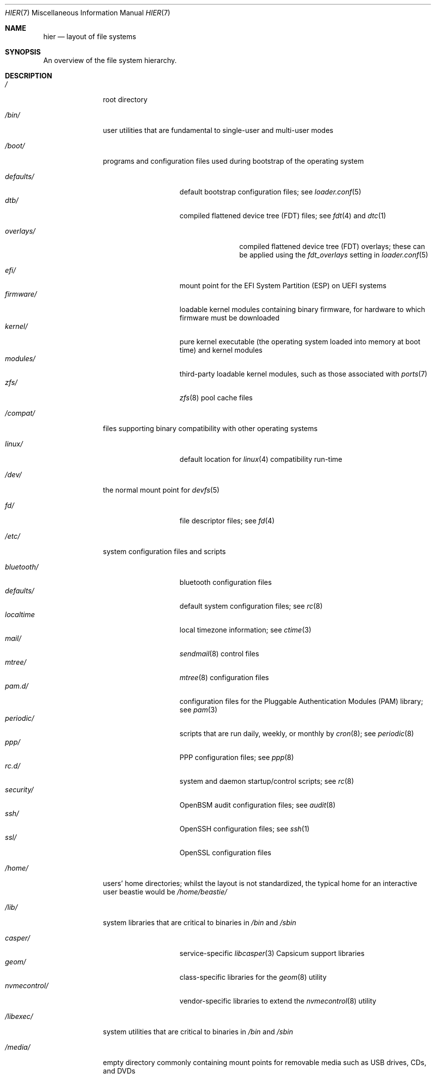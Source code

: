 .\" Copyright (c) 1990, 1993
.\"	The Regents of the University of California.  All rights reserved.
.\"
.\" Redistribution and use in source and binary forms, with or without
.\" modification, are permitted provided that the following conditions
.\" are met:
.\" 1. Redistributions of source code must retain the above copyright
.\"    notice, this list of conditions and the following disclaimer.
.\" 2. Redistributions in binary form must reproduce the above copyright
.\"    notice, this list of conditions and the following disclaimer in the
.\"    documentation and/or other materials provided with the distribution.
.\" 3. Neither the name of the University nor the names of its contributors
.\"    may be used to endorse or promote products derived from this software
.\"    without specific prior written permission.
.\"
.\" THIS SOFTWARE IS PROVIDED BY THE REGENTS AND CONTRIBUTORS ``AS IS'' AND
.\" ANY EXPRESS OR IMPLIED WARRANTIES, INCLUDING, BUT NOT LIMITED TO, THE
.\" IMPLIED WARRANTIES OF MERCHANTABILITY AND FITNESS FOR A PARTICULAR PURPOSE
.\" ARE DISCLAIMED.  IN NO EVENT SHALL THE REGENTS OR CONTRIBUTORS BE LIABLE
.\" FOR ANY DIRECT, INDIRECT, INCIDENTAL, SPECIAL, EXEMPLARY, OR CONSEQUENTIAL
.\" DAMAGES (INCLUDING, BUT NOT LIMITED TO, PROCUREMENT OF SUBSTITUTE GOODS
.\" OR SERVICES; LOSS OF USE, DATA, OR PROFITS; OR BUSINESS INTERRUPTION)
.\" HOWEVER CAUSED AND ON ANY THEORY OF LIABILITY, WHETHER IN CONTRACT, STRICT
.\" LIABILITY, OR TORT (INCLUDING NEGLIGENCE OR OTHERWISE) ARISING IN ANY WAY
.\" OUT OF THE USE OF THIS SOFTWARE, EVEN IF ADVISED OF THE POSSIBILITY OF
.\" SUCH DAMAGE.
.\"
.Dd July 6, 2023
.Dt HIER 7
.Os
.Sh NAME
.Nm hier
.Nd layout of file systems
.Sh SYNOPSIS
An overview of the file system hierarchy.
.Sh DESCRIPTION
.Bl -tag -width "/libexec/"
.It Pa /
root directory
.It Pa /bin/
user utilities that are fundamental to single-user and multi-user modes
.It Pa /boot/
programs and configuration files used during bootstrap of the operating system
.Pp
.Bl -tag -width "nvmecontrol/" -compact
.It Pa defaults/
default bootstrap configuration files; see
.Xr loader.conf 5
.It Pa dtb/
compiled flattened device tree (FDT) files; see
.Xr fdt 4
and
.Xr dtc 1
.Pp
.Bl -tag -width "overlays/" -compact
.It Pa overlays/
compiled flattened device tree (FDT) overlays; these can be applied using the
.Va fdt_overlays
setting in
.Xr loader.conf 5
.El
.Pp
.It Pa efi/
mount point for the EFI System Partition (ESP) on UEFI systems
.It Pa firmware/
loadable kernel modules containing binary firmware, for hardware to which
firmware must be downloaded
.It Pa kernel/
pure kernel executable (the operating system loaded into memory at boot time)
and kernel modules
.It Pa modules/
third-party loadable kernel modules, such as those associated with
.Xr ports 7
.It Pa zfs/
.Xr zfs 8
pool cache files
.El
.It Pa /compat/
files supporting binary compatibility with other operating systems
.Pp
.Bl -tag -width "nvmecontrol/" -compact
.It Pa linux/
default location for
.Xr linux 4
compatibility run-time
.El
.Pp
.It Pa /dev/
the normal mount point for
.Xr devfs 5
.Pp
.Bl -tag -width "nvmecontrol/" -compact
.It Pa fd/
file descriptor files; see
.Xr fd 4
.El
.It Pa /etc/
system configuration files and scripts
.Pp
.Bl -tag -width "nvmecontrol/" -compact
.It Pa bluetooth/
bluetooth configuration files
.It Pa defaults/
default system configuration files; see
.Xr rc 8
.It Pa localtime
local timezone information; see
.Xr ctime 3
.It Pa mail/
.Xr sendmail 8
control files
.It Pa mtree/
.Xr mtree 8
configuration files
.It Pa pam.d/
configuration files for the Pluggable Authentication Modules (PAM) library; see
.Xr pam 3
.It Pa periodic/
scripts that are run daily, weekly, or monthly by
.Xr cron 8 ;
see
.Xr periodic 8
.It Pa ppp/
PPP configuration files; see
.Xr ppp 8
.It Pa rc.d/
system and daemon startup/control scripts; see
.Xr rc 8
.It Pa security/
OpenBSM audit configuration files; see
.Xr audit 8
.It Pa ssh/
OpenSSH configuration files; see
.Xr ssh 1
.It Pa ssl/
OpenSSL configuration files
.El
.It Pa /home/
users' home directories; whilst the layout is not standardized, the typical home for an interactive user
.Dv beastie
would be
.Pa /home/beastie/
.It Pa /lib/
system libraries that are critical to binaries in
.Pa /bin
and
.Pa /sbin
.Pp
.Bl -tag -width "nvmecontrol/" -compact
.It Pa casper/
service-specific
.Xr libcasper 3
Capsicum support libraries
.It Pa geom/
class-specific libraries for the
.Xr geom 8
utility
.It Pa nvmecontrol/
vendor-specific libraries to extend the
.Xr nvmecontrol 8
utility
.El
.It Pa /libexec/
system utilities that are critical to binaries in
.Pa /bin
and
.Pa /sbin
.It Pa /media/
empty directory commonly containing mount points for removable media such as
USB drives, CDs, and DVDs
.It Pa /mnt/
empty directory commonly used by system administrators as a temporary mount
point
.It Pa /net/
automounted NFS shares; see
.Xr auto_master 5
.It Pa /nonexistent/
a non-existent directory; conventionally, a home directory for special user
accounts that do not require a home directory.  See also
.Pa /var/empty/
.It Pa /proc/
process file system; see
.Xr procfs 5
.It Pa /rescue/
statically-linked programs for emergency recovery; see
.Xr rescue 8
.It Pa /root/
home directory of the root user
.It Pa /sbin/
system programs and administration utilities that are fundamental to
single-user and multi-user modes
.It Pa /tmp/
temporary files that may be removed by
.Xr rc 8 ;
see the
.Va clear_tmp_enable
variable of
.Xr rc.conf 5
.It Pa /usr/
contains the majority of user utilities and applications
.Pp
.Bl -tag -width "freebsd-dist/" -compact
.It Pa bin/
common utilities, programming tools, and applications
.It Pa freebsd-dist/
distribution files
.Pq like base.txz ; see
.Xr release 7
and
.Xr bsdinstall 8
.It Pa include/
standard C include files
.It Pa lib/
shared and archive
.Xr ar 1 Ns -type
libraries
.Pp
.Bl -tag -width Fl -compact
.It Pa compat/
shared libraries for compatibility
.It Pa debug/
standalone debug data for the kernel and base system libraries and binaries
.It Pa dtrace/
DTrace library scripts
.It Pa engines/
OpenSSL (Cryptography/SSL toolkit) dynamically loadable engines
.El
.Pp
.It Pa libdata/
miscellaneous utility data files
.Pp
.Bl -tag -width Fl -compact
.It Pa gcc/
GCC configuration data
.It Pa ldscripts/
linker scripts; see
.Xr ld 1
.It Pa pkgconfig/
.Xr pc 5 Pq Pa ports/devel/pkgconf
files; collections of compiler flags, linker flags, and other information
relevant to library use
.El
.Pp
.It Pa libexec/
system daemons and system utilities that are executed by other programs
.Pp
.Bl -tag -width Fl -compact
.It Pa aout/
utilities to manipulate a.out executables
.It Pa elf/
utilities to manipulate ELF executables
.It Pa lpr/
utilities and filters for LP print system; see
.Xr lpr 1
.It Pa sendmail/
the
.Xr sendmail 8
binary; see
.Xr mailwrapper 8
.It Pa sm.bin/
restricted shell for
.Xr sendmail 8 ;
see
.Xr smrsh 8
.El
.Pp
.It Pa local/
local executables, libraries, etc.
Also used as the default destination for the
.Xr ports 7
framework.
Within
.Pa local/ ,
the general layout sketched out by
.Nm
for
.Pa /usr
should be used.
Exceptions are the ports documentation
.Po in
.Pa share/doc/<port>/ Ns Pc ,
and
.Pa /usr/local/etc
.Po mimics
.Pa /etc Ns Pc .
.It Pa obj/
architecture-specific target tree produced by building
.Fx
from source; see
.Xr build 7
.It Pa ports/
.Fx
ports collection; see
.Xr ports 7
.It Pa sbin/
system daemons and system utilities that are executed by users
.It Pa share/
architecture-independent files
.Pp
.Bl -tag -width Fl -compact
.It Pa calendar/
system-wide calendar files; see
.Xr calendar 1
.It Pa dict/
word lists; see
.Xr look 1
.Pp
.Bl -tag -width Fl -compact
.It Pa freebsd
.Fx Ns -specific
terms, proper names, and jargon
.It Pa web2
words from Webster's Second International
.El
.Pp
.It Pa doc/
miscellaneous documentation
.It Pa examples/
various examples for users and programmers
.It Pa firmware/
firmware images loaded by userland programs
.It Pa games/
used by various games
.It Pa keys/
known trusted and revoked keys
.Pp
.Bl -tag -width Fl -compact
.It Pa pkg/
fingerprints for
.Xr pkg 7
and
.Xr pkg 8
.El
.Pp
.It Pa locale/
localization files; see
.Xr setlocale 3
.It Pa man/
manual pages
.It Pa misc/
miscellaneous system-wide files
.Pp
.Bl -tag -width Fl -compact
.It Pa termcap
terminal characteristics database; see
.Xr termcap 5
.El
.Pp
.It Pa mk/
templates for make; see
.Xr make 1
.It Pa nls/
national language support files
.It Pa security/
data files for security policies such as
.Xr mac_lomac 4
.It Pa sendmail/
.Xr sendmail 8
configuration files
.It Pa skel/
example
.Pa .\&
(dot) files for new accounts
.It Pa snmp/
MIBs, example files and tree definitions for the SNMP daemon
.Pp
.Bl -tag -width Fl -compact
.It Pa defs/
tree definition files for use with
.Xr gensnmptree 1
.It Pa mibs/
MIB files
.El
.Pp
.It Pa syscons/
.Xr syscons 4
files
.Pp
.Bl -tag -width Fl -compact
.It Pa fonts/
console fonts; see
.Xr vidcontrol 1
and
.Xr vidfont 1
.It Pa keymaps/
console keyboard maps; see
.Xr kbdcontrol 1
and
.Xr kbdmap 1
.It Pa scrnmaps/
console screen maps
.El
.Pp
.It Pa sysroot/
files necessary for the -sysroot compiler/linker argument to build non-native
binaries
.Pp
.Bl -tag -width Fl -compact
.It Pa VERSION/
files for
.Fx
release VERSION.
By convention,
.Dq VERSION
matches
.Xr uname 1
.Fl r .
.Pp
.Bl -tag -width Fl -compact
.It Pa MACHINE.MACHINE_ARCH/
represent the binary ABI for these files.
.Dq MACHINE
matches
.Xr uname 1
.Fl m .
.Dq MACHINE_ARCH
matches
.Xr uname 1
.Fl p .
.El
.El
.Pp
.It Pa tabset/
tab description files for a variety of terminals; used in the termcap file;
see
.Xr termcap 5
.It Pa vi/
localization support and utilities for
.Xr vi 1
.It Pa vt/
.Xr vt 4
files
.Pp
.Bl -tag -width Fl -compact
.It Pa fonts/
console fonts; see
.Xr vidcontrol 1
and
.Xr vidfont 1
.It Pa keymaps/
console keyboard maps; see
.Xr kbdcontrol 1
and
.Xr kbdmap 1
.\" .It Pa scrnmaps/
.\" console screen maps
.El
.Pp
.It Pa zoneinfo/
timezone configuration information; see
.Xr tzfile 5
.El
.Pp
.It Pa src/
.Fx
source code; see
.Xr development 7 .
The layout of the source tree is described by the top-level
.Pa README.md
file.
.Pp
.It Pa tests/
the
.Fx
test suite; see
.Xr tests 7
.El
.It Pa /var/
log, temporary, transient, and spool files
.Pp
.Bl -tag -width "preserve/" -compact
.It Pa account/
system accounting files
.Pp
.Bl -tag -width Fl -compact
.It Pa acct
execution accounting file; see
.Xr acct 5
.El
.Pp
.It Pa at/
timed command scheduling files; see
.Xr at 1
.Pp
.Bl -tag -width Fl -compact
.It Pa jobs/
job files
.It Pa spool/
output spool files
.El
.Pp
.It Pa backups/
miscellaneous backup files
.It Pa cache/
miscellaneous cache files
.Pp
.Bl -tag -width Fl -compact
.It Pa pkg/
cached packages for
.Xr pkg 8
.El
.Pp
.It Pa crash/
default directory for kernel crash dumps; see
.Xr crash 8
and
.Xr savecore 8
.It Pa cron/
.Xr cron 8
files
.Pp
.Bl -tag -width Fl -compact
.It Pa tabs/
.Xr crontab 5
files
.El
.Pp
.It Pa db/
miscellaneous automatically-generated system-specific database files
.Pp
.Bl -tag -width "freebsd-update/" -compact
.It Pa freebsd-update/
temporary files and downloads for
.Xr freebsd-update 8
.El
.Pp
.It Pa empty/
for use by programs that require an empty directory.
Uses include privilege separation by
.Xr sshd 8
.It Pa games/
miscellaneous game status and score files
.It Pa heimdal/
Kerberos server databases; see
.Xr kdc 8
.It Pa log/
miscellaneous system log files
.Pp
.Bl -tag -width "utx.lastlogin" -compact
.It Pa utx.lastlogin
last login log; see
.Xr getutxent 3
.It Pa utx.log
login/logout log; see
.Xr getutxent 3
.El
.Pp
.It Pa mail/
user mailbox files
.It Pa msgs/
system messages database; see
.Xr msgs 1
.It Pa preserve/
unused, present for historical reasons
.It Pa quotas/
file system quota information files
.It Pa run/
files containing information about the operating system since it was booted
.Pp
.Bl -tag -width Fl -compact
.It Pa bhyve/
.Xr bhyve 8
virtual machine
.Xr unix 4 Ns -domain sockets
.It Pa ppp/
writable by the
.Dq network
group for command connection sockets; see
.Xr ppp 8
.It Pa utx.active
database of current users; see
.Xr getutxent 3
.El
.Pp
.It Pa rwho/
rwho data files; see
.Xr rwhod 8 ,
.Xr rwho 1 ,
and
.Xr ruptime 1
.It Pa spool/
miscellaneous printer and mail system spooling directories
.Pp
.Bl -tag -width "clientmqueue/" -compact
.It Pa clientmqueue/
undelivered submission mail queue; see
.Xr sendmail 8
.It Pa ftp/
ftp root directory; see
.Xr ftpd 8
.It Pa mqueue/
undelivered mail queue; see
.Xr sendmail 8
.It Pa output/
line printer spooling directories
.El
.Pp
.It Pa tmp/
temporary files that are not removed by
.Xr rc 8
.Pp
.Bl -tag -width "vi.recover/" -compact
.It Pa vi.recover/
.Xr vi 1
recovery files
.El
.Pp
.It Pa yp/
the NIS maps; see
.Xr yp 8
.El
.El
.Sh NOTES
This manual page documents the default
.Fx
file system layout.
The actual hierarchy on a given system is defined at the system
administrator's discretion.
A well-maintained installation will include a customized version of
this document.
.Sh SEE ALSO
.Xr apropos 1 ,
.Xr find 1 ,
.Xr grep 1 ,
.Xr ls 1 ,
.Xr whereis 1 ,
.Xr which 1
.Sh HISTORY
A
.Nm
manual page appeared in
.At v7 .
